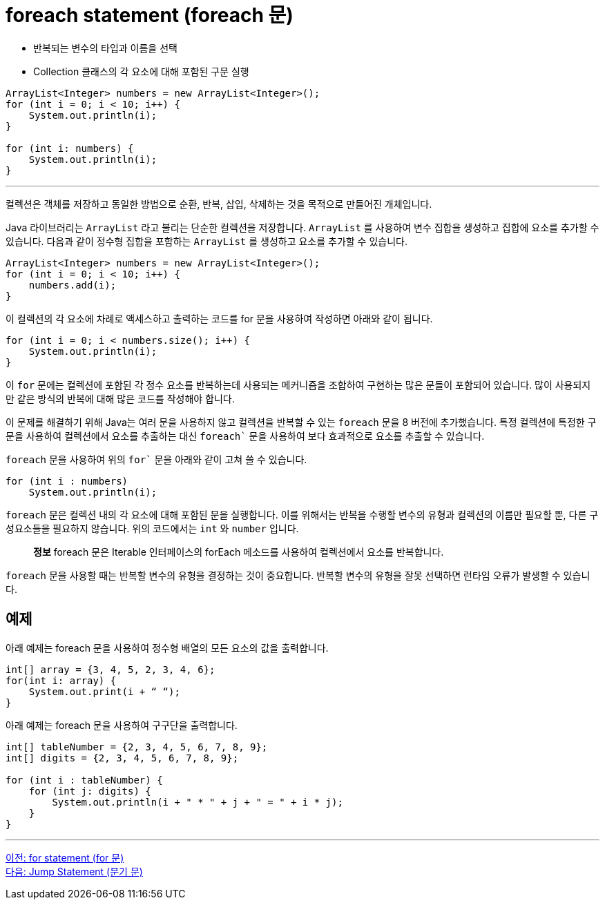 = foreach statement (foreach 문)

* 반복되는 변수의 타입과 이름을 선택
* Collection 클래스의 각 요소에 대해 포함된 구문 실행

[source, java]
----
ArrayList<Integer> numbers = new ArrayList<Integer>();
for (int i = 0; i < 10; i++) {
    System.out.println(i);
}

for (int i: numbers) {
    System.out.println(i);
}
----

---

컬렉션은 객체를 저장하고 동일한 방법으로 순환, 반복, 삽입, 삭제하는 것을 목적으로 만들어진 개체입니다. 

Java 라이브러리는 `ArrayList` 라고 불리는 단순한 컬렉션을 저장합니다. `ArrayList` 를 사용하여 변수 집합을 생성하고 집합에 요소를 추가할 수 있습니다. 다음과 같이 정수형 집합을 포함하는 `ArrayList` 를 생성하고 요소를 추가할 수 있습니다.

[source, java]
----
ArrayList<Integer> numbers = new ArrayList<Integer>();
for (int i = 0; i < 10; i++) {
    numbers.add(i);
}
----

이 컬렉션의 각 요소에 차례로 액세스하고 출력하는 코드를 for 문을 사용하여 작성하면 아래와 같이 됩니다.

[source, java]
----
for (int i = 0; i < numbers.size(); i++) {
    System.out.println(i);
}
----

이 `for` 문에는 컬렉션에 포함된 각 정수 요소를 반복하는데 사용되는 메커니즘을 조합하여 구현하는 많은 문들이 포함되어 있습니다. 많이 사용되지만 같은 방식의 반복에 대해 많은 코드를 작성해야 합니다.

이 문제를 해결하기 위해 Java는 여러 문을 사용하지 않고 컬렉션을 반복할 수 있는 `foreach` 문을 8 버전에 추가했습니다. 특정 컬렉션에 특정한 구문을 사용하여 컬렉션에서 요소를 추출하는 대신 `foreach`` 문을 사용하여 보다 효과적으로 요소를 추출할 수 있습니다.

`foreach` 문을 사용하여 위의 `for`` 문을 아래와 같이 고쳐 쓸 수 있습니다.

[source, java]
----
for (int i : numbers)
    System.out.println(i);
----

`foreach` 문은 컬렉션 내의 각 요소에 대해 포함된 문을 실행합니다. 이를 위해서는 반복을 수행할 변수의 유형과 컬렉션의 이름만 필요할 뿐, 다른 구성요소들을 필요하지 않습니다. 위의 코드에서는 `int` 와 `number` 입니다.

> **정보**  foreach 문은 Iterable 인터페이스의 forEach 메소드를 사용하여 컬렉션에서 요소를 반복합니다.

`foreach` 문을 사용할 때는 반복할 변수의 유형을 결정하는 것이 중요합니다. 반복할 변수의 유형을 잘못 선택하면 런타임 오류가 발생할 수 있습니다.

== 예제

아래 예제는 foreach 문을 사용하여 정수형 배열의 모든 요소의 값을 출력합니다.

[source, java]
----
int[] array = {3, 4, 5, 2, 3, 4, 6};
for(int i: array) {
    System.out.print(i + “ “);
}
----

아래 예제는 foreach 문을 사용하여 구구단을 출력합니다.

[source, java]
----
int[] tableNumber = {2, 3, 4, 5, 6, 7, 8, 9};
int[] digits = {2, 3, 4, 5, 6, 7, 8, 9};

for (int i : tableNumber) {
    for (int j: digits) {
        System.out.println(i + " * " + j + " = " + i * j);
    }
}
----

---

link:./12_for.adoc[이전: for statement (for 문)] +
link:./14_jump_statement.adoc[다음: Jump Statement (분기 문)]